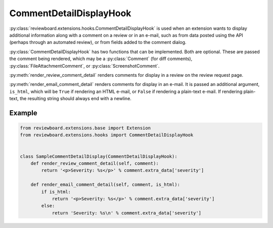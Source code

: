 .. _comment-detail-display-hook:

========================
CommentDetailDisplayHook
========================

:py:class:`reviewboard.extensions.hooks.CommentDetailDisplayHook` is used
when an extension wants to display additional information along with a comment
on a review or in an e-mail, such as from data posted using the API (perhaps
through an automated review), or from fields added to the comment dialog.

:py:class:`CommentDetailDisplayHook` has two functions that can be
implemented. Both are optional. These are passed the comment being rendered,
which may be a :py:class:`Comment` (for diff comments),
:py:class:`FileAttachmentComment`, or :py:class:`ScreenshotComment`.

:py:meth:`render_review_comment_detail` renders comments for display in a
review on the review request page.

:py:meth:`render_email_comment_detail` renders comments for display in an
e-mail. It is passed an additional argument, ``is_html``, which will be
``True`` if rendering an HTML e-mail, or ``False`` if rendering a plain-text
e-mail. If rendering plain-text, the resulting string should always end
with a newline.


Example
=======

.. code-block:: python

    from reviewboard.extensions.base import Extension
    from reviewboard.extensions.hooks import CommentDetailDisplayHook


    class SampleCommentDetailDisplay(CommentDetailDisplayHook):
        def render_review_comment_detail(self, comment):
            return '<p>Severity: %s</p>' % comment.extra_data['severity']

        def render_email_comment_detail(self, comment, is_html):
            if is_html:
                return '<p>Severity: %s</p>' % comment.extra_data['severity']
            else:
                return 'Severity: %s\n' % comment.extra_data['severity']


.. comment: vim: ft=rst et ts=3

